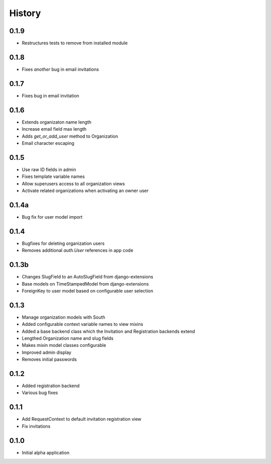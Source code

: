 .. :changelog:

History
-------

0.1.9
+++++

* Restructures tests to remove from installed module

0.1.8
+++++

* Fixes *another* bug in email invitations

0.1.7
+++++

* Fixes bug in email invitation

0.1.6
+++++

* Extends organizaton name length
* Increase email field max length
* Adds `get_or_add_user` method to Organization
* Email character escaping

0.1.5
+++++

* Use raw ID fields in admin
* Fixes template variable names
* Allow superusers access to all organization views
* Activate related organizations when activating an owner user

0.1.4a
++++++

* Bug fix for user model import

0.1.4
+++++

* Bugfixes for deleting organization users
* Removes additional `auth.User` references in app code

0.1.3b
++++++

* Changes SlugField to an AutoSlugField from django-extensions
* Base models on TimeStampedModel from django-extensions
* ForeignKey to user model based on configurable user selection

0.1.3
+++++

* Manage organization models with South
* Added configurable context variable names to view mixins
* Added a base backend class which the Invitation and Registration backends extend
* Lengthed Organization name and slug fields
* Makes mixin model classes configurable
* Improved admin display
* Removes initial passwords

0.1.2
+++++

* Added registration backend
* Various bug fixes

0.1.1
+++++

* Add RequestContext to default invitation registration view
* Fix invitations

0.1.0
+++++

* Initial alpha application
